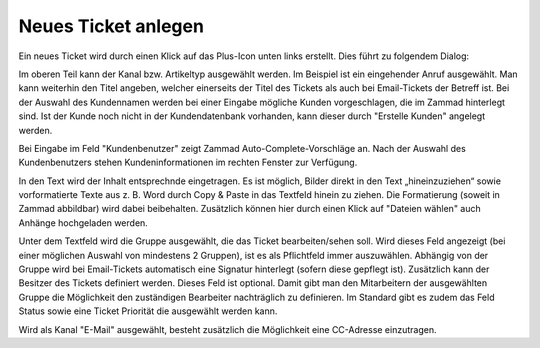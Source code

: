 Neues Ticket anlegen
====================

Ein neues Ticket wird durch einen Klick auf das Plus-Icon unten links erstellt. Dies führt zu folgendem Dialog:

.. image:: images/gettingstarted/Abb7-Ansicht_Neues_Tel-Ticket_anlegen.jpg

Im oberen Teil kann der Kanal bzw. Artikeltyp ausgewählt werden. Im Beispiel ist ein eingehender Anruf ausgewählt. Man kann weiterhin den Titel angeben, welcher einerseits der Titel des Tickets als auch bei Email-Tickets der Betreff ist. Bei der Auswahl des Kundennamen werden bei einer Eingabe mögliche Kunden vorgeschlagen, die im Zammad hinterlegt sind. Ist der Kunde noch nicht in der Kundendatenbank vorhanden, kann dieser durch "Erstelle Kunden" angelegt werden.

.. image:: images/gettingstarted/Abb8-Ticket-Erstellmaske_mit_Kundeninfos.jpg

Bei Eingabe im Feld "Kundenbenutzer" zeigt Zammad Auto-Complete-Vorschläge an. Nach der Auswahl des Kundenbenutzers stehen Kundeninformationen im rechten Fenster zur Verfügung.

In den Text wird der Inhalt entsprechnde eingetragen. Es ist möglich, Bilder direkt in den Text „hineinzuziehen“ sowie vorformatierte Texte aus z. B. Word durch Copy & Paste in das Textfeld hinein zu ziehen. Die Formatierung (soweit in Zammad abbildbar) wird dabei beibehalten. Zusätzlich können hier durch einen Klick auf "Dateien wählen" auch Anhänge hochgeladen werden. 

Unter dem Textfeld wird die Gruppe ausgewählt, die das Ticket bearbeiten/sehen soll. Wird dieses Feld angezeigt (bei einer möglichen Auswahl von mindestens 2 Gruppen), ist es als Pflichtfeld immer auszuwählen. Abhängig von der Gruppe wird bei Email-Tickets automatisch eine Signatur hinterlegt (sofern diese gepflegt ist). 
Zusätzlich kann der Besitzer des Tickets definiert werden. Dieses Feld ist optional. Damit gibt man den Mitarbeitern der ausgewählten Gruppe die Möglichkeit den zuständigen Bearbeiter nachträglich zu definieren. 
Im Standard gibt es zudem das Feld Status sowie eine Ticket Priorität die ausgewählt werden kann.

Wird als Kanal "E-Mail" ausgewählt, besteht zusätzlich die Möglichkeit eine CC-Adresse einzutragen.
